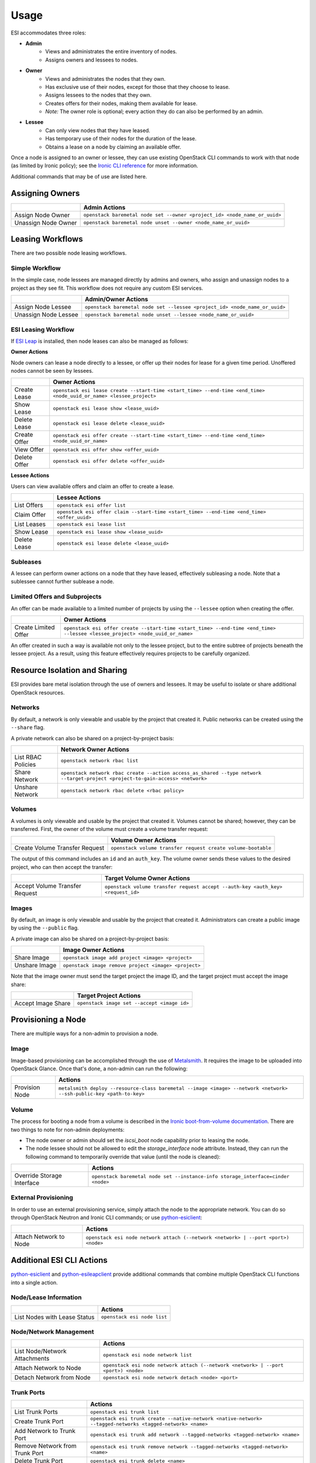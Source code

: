 Usage
=====

ESI accommodates three roles:

* **Admin**
   * Views and administrates the entire inventory of nodes.
   * Assigns owners and lessees to nodes.
* **Owner**
   * Views and administrates the nodes that they own.
   * Has exclusive use of their nodes, except for those that they choose to lease.
   * Assigns lessees to the nodes that they own.
   * Creates offers for their nodes, making them available for lease.
   * *Note:* The owner role is optional; every action they do can also be performed by an admin.
* **Lessee**
   * Can only view nodes that they have leased.
   * Has temporary use of their nodes for the duration of the lease.
   * Obtains a lease on a node by claiming an available offer.

Once a node is assigned to an owner or lessee, they can use existing OpenStack CLI commands to work with that node (as limited by Ironic policy); see the `Ironic CLI reference`_ for more information.

Additional commands that may be of use are listed here.

Assigning Owners
----------------

+---------------------+---------------------------------------------------------------------------+
|                     | **Admin Actions**                                                         |
+---------------------+---------------------------------------------------------------------------+
| Assign Node Owner   | ``openstack baremetal node set --owner <project_id> <node_name_or_uuid>`` |
+---------------------+---------------------------------------------------------------------------+
| Unassign Node Owner | ``openstack baremetal node unset --owner <node_name_or_uuid>``            |
+---------------------+---------------------------------------------------------------------------+

Leasing Workflows
-----------------

There are two possible node leasing workflows.

Simple Workflow
~~~~~~~~~~~~~~~

In the simple case, node lessees are managed directly by admins and owners, who assign and unassign
nodes to a project as they see fit. This workflow does not require any custom ESI services.

+----------------------+----------------------------------------------------------------------------+
|                      | **Admin/Owner Actions**                                                    |
+----------------------+----------------------------------------------------------------------------+
| Assign Node Lessee   | ``openstack baremetal node set --lessee <project_id> <node_name_or_uuid>`` |
+----------------------+----------------------------------------------------------------------------+
| Unassign Node Lessee | ``openstack baremetal node unset --lessee <node_name_or_uuid>``            |
+----------------------+----------------------------------------------------------------------------+

ESI Leasing Workflow
~~~~~~~~~~~~~~~~~~~~

If `ESI Leap`_ is installed, then node leases can also be managed as follows:

**Owner Actions**

Node owners can lease a node directly to a lessee, or offer up their nodes for lease for a given time period. Unoffered nodes cannot be seen by lessees.

+--------------+---------------------------------------------------------------------------------------------------------------------+
|              | **Owner Actions**                                                                                                   |
+--------------+---------------------------------------------------------------------------------------------------------------------+
| Create Lease | ``openstack esi lease create --start-time <start_time> --end-time <end_time> <node_uuid_or_name> <lessee_project>`` |
+--------------+---------------------------------------------------------------------------------------------------------------------+
| Show Lease   | ``openstack esi lease show <lease_uuid>``                                                                           |
+--------------+---------------------------------------------------------------------------------------------------------------------+
| Delete Lease | ``openstack esi lease delete <lease_uuid>``                                                                         |
+--------------+---------------------------------------------------------------------------------------------------------------------+
| Create Offer | ``openstack esi offer create --start-time <start_time> --end-time <end_time> <node_uuid_or_name>``                  |
+--------------+---------------------------------------------------------------------------------------------------------------------+
| View Offer   | ``openstack esi offer show <offer_uuid>``                                                                           |
+--------------+---------------------------------------------------------------------------------------------------------------------+
| Delete Offer | ``openstack esi offer delete <offer_uuid>``                                                                         |
+--------------+---------------------------------------------------------------------------------------------------------------------+

**Lessee Actions**

Users can view available offers and claim an offer to create a lease.

+--------------+--------------------------------------------------------------------------------------------+
|              | **Lessee Actions**                                                                         |
+--------------+--------------------------------------------------------------------------------------------+
| List Offers  | ``openstack esi offer list``                                                               |
+--------------+--------------------------------------------------------------------------------------------+
| Claim Offer  | ``openstack esi offer claim --start-time <start_time> --end-time <end_time> <offer_uuid>`` |
+--------------+--------------------------------------------------------------------------------------------+
| List Leases  | ``openstack esi lease list``                                                               |
+--------------+--------------------------------------------------------------------------------------------+
| Show Lease   | ``openstack esi lease show <lease_uuid>``                                                  |
+--------------+--------------------------------------------------------------------------------------------+
| Delete Lease | ``openstack esi lease delete <lease_uuid>``                                                |
+--------------+--------------------------------------------------------------------------------------------+

Subleases
~~~~~~~~~

A lessee can perform owner actions on a node that they have leased, effectively subleasing a node. Note that a sublessee cannot further sublease a node.

Limited Offers and Subprojects
~~~~~~~~~~~~~~~~~~~~~~~~~~~~~~

An offer can be made available to a limited number of projects by using the ``--lessee`` option when creating the offer.

+----------------------+------------------------------------------------------------------------------------------------------------------------------+
|                      | **Owner Actions**                                                                                                            |
+----------------------+------------------------------------------------------------------------------------------------------------------------------+
| Create Limited Offer | ``openstack esi offer create --start-time <start_time> --end-time <end_time> --lessee <lessee_project> <node_uuid_or_name>`` |
+----------------------+------------------------------------------------------------------------------------------------------------------------------+

An offer created in such a way is available not only to the lessee project, but to the entire subtree of projects beneath the lessee project. As a result, using this feature effectively requires projects to be carefully organized.

Resource Isolation and Sharing
------------------------------

ESI provides bare metal isolation through the use of owners and lessees. It may be useful to isolate or share additional OpenStack resources.

Networks
~~~~~~~~

By default, a network is only viewable and usable by the project that created it. Public networks can be created using the ``--share`` flag.

A private network can also be shared on a project-by-project basis:

+--------------------+--------------------------------------------------------------------------------------------------------------------------------+
|                    | **Network Owner Actions**                                                                                                      |
+--------------------+--------------------------------------------------------------------------------------------------------------------------------+
| List RBAC Policies | ``openstack network rbac list``                                                                                                |
+--------------------+--------------------------------------------------------------------------------------------------------------------------------+
| Share Network      | ``openstack network rbac create --action access_as_shared --type network --target-project <project-to-gain-access> <network>`` |
+--------------------+--------------------------------------------------------------------------------------------------------------------------------+
| Unshare Network    | ``openstack network rbac delete <rbac policy>``                                                                                |
+--------------------+--------------------------------------------------------------------------------------------------------------------------------+

Volumes
~~~~~~~

A volumes is only viewable and usable by the project that created it. Volumes cannot be shared; however, they can be transferred. First, the owner of the volume must create a volume transfer request:

+--------------------------------+--------------------------------------------------------------+
|                                | **Volume Owner Actions**                                     |
+--------------------------------+--------------------------------------------------------------+
| Create Volume Transfer Request | ``openstack volume transfer request create volume-bootable`` |
+--------------------------------+--------------------------------------------------------------+

The output of this command includes an ``id`` and an ``auth_key``. The volume owner sends these values to the desired project, who can then accept the transfer:

+--------------------------------+---------------------------------------------------------------------------------+
|                                | **Target Volume Owner Actions**                                                 |
+--------------------------------+---------------------------------------------------------------------------------+
| Accept Volume Transfer Request | ``openstack volume transfer request accept --auth-key <auth_key> <request_id>`` |
+--------------------------------+---------------------------------------------------------------------------------+

Images
~~~~~~

By default, an image is only viewable and usable by the project that created it. Administrators can create a public image by using the ``--public`` flag.

A private image can also be shared on a project-by-project basis:

+----------------------+------------------------------------------------------+
|                      | **Image Owner Actions**                              |
+----------------------+------------------------------------------------------+
| Share Image          | ``openstack image add project <image> <project>``    |
+----------------------+------------------------------------------------------+
| Unshare Image        | ``openstack image remove project <image> <project>`` |
+----------------------+------------------------------------------------------+

Note that the image owner must send the target project the image ID, and the target project must accept the image share:

+----------------------+---------------------------------------------+
|                      | **Target Project Actions**                  |
+----------------------+---------------------------------------------+
| Accept Image Share   | ``openstack image set --accept <image id>`` |
+----------------------+---------------------------------------------+

Provisioning a Node
-------------------

There are multiple ways for a non-admin to provision a node.

Image
~~~~~

Image-based provisioning can be accomplished through the use of `Metalsmith`_. It requires the image to be uploaded into OpenStack Glance. Once that's done, a non-admin can run the following:

+----------------+---------------------------------------------------------------------------------------------------------------------+
|                | **Actions**                                                                                                         |
+----------------+---------------------------------------------------------------------------------------------------------------------+
| Provision Node | ``metalsmith deploy --resource-class baremetal --image <image> --network <network> --ssh-public-key <path-to-key>`` |
+----------------+---------------------------------------------------------------------------------------------------------------------+

Volume
~~~~~~

The process for booting a node from a volume is described in the `Ironic boot-from-volume documentation`_. There are two things to note for non-admin deployments:

* The node owner or admin should set the `iscsi_boot` node capability prior to leasing the node.
* The node lessee should not be allowed to edit the `storage_interface` node attribute. Instead, they can run the following command to temporarily override that value (until the node is cleaned):

+----------------------------+----------------------------------------------------------------------------------+
|                            | **Actions**                                                                      |
+----------------------------+----------------------------------------------------------------------------------+
| Override Storage Interface | ``openstack baremetal node set --instance-info storage_interface=cinder <node>`` |
+----------------------------+----------------------------------------------------------------------------------+

External Provisioning
~~~~~~~~~~~~~~~~~~~~~

In order to use an external provisioning service, simply attach the node to the appropriate network. You can do so through OpenStack Neutron and Ironic CLI commands; or use `python-esiclient`_:

+-------------------------------+------------------------------------------------------------------------------------+
|                               | **Actions**                                                                        |
+-------------------------------+------------------------------------------------------------------------------------+
| Attach Network to Node        | ``openstack esi node network attach (--network <network> | --port <port>) <node>`` |
+-------------------------------+------------------------------------------------------------------------------------+

Additional ESI CLI Actions
--------------------------

`python-esiclient`_ and `python-esileapclient`_ provide additional commands that combine multiple OpenStack CLI functions into a single action.

Node/Lease Information
~~~~~~~~~~~~~~~~~~~~~~

+------------------------------+-----------------------------+
|                              | **Actions**                 |
+------------------------------+-----------------------------+
| List Nodes with Lease Status | ``openstack esi node list`` |
+------------------------------+-----------------------------+

Node/Network Management
~~~~~~~~~~~~~~~~~~~~~~~

+-------------------------------+------------------------------------------------------------------------------------+
|                               | **Actions**                                                                        |
+-------------------------------+------------------------------------------------------------------------------------+
| List Node/Network Attachments | ``openstack esi node network list``                                                |
+-------------------------------+------------------------------------------------------------------------------------+
| Attach Network to Node        | ``openstack esi node network attach (--network <network> | --port <port>) <node>`` |
+-------------------------------+------------------------------------------------------------------------------------+
| Detach Network from Node      | ``openstack esi node network detach <node> <port>``                                |
+-------------------------------+------------------------------------------------------------------------------------+

Trunk Ports
~~~~~~~~~~~

+--------------------------------+------------------------------------------------------------------------------------------------------------+
|                                | **Actions**                                                                                                |
+--------------------------------+------------------------------------------------------------------------------------------------------------+
| List Trunk Ports               | ``openstack esi trunk list``                                                                               |
+--------------------------------+------------------------------------------------------------------------------------------------------------+
| Create Trunk Port              | ``openstack esi trunk create --native-network <native-network> --tagged-networks <tagged-network> <name>`` |
+--------------------------------+------------------------------------------------------------------------------------------------------------+
| Add Network to Trunk Port      | ``openstack esi trunk add network --tagged-networks <tagged-network> <name>``                              |
+--------------------------------+------------------------------------------------------------------------------------------------------------+
| Remove Network from Trunk Port | ``openstack esi trunk remove network --tagged-networks <tagged-network> <name>``                           |
+--------------------------------+------------------------------------------------------------------------------------------------------------+
| Delete Trunk Port              | ``openstack esi trunk delete <name>``                                                                      |
+--------------------------------+------------------------------------------------------------------------------------------------------------+

.. _Ironic CLI reference: https://docs.openstack.org/python-ironicclient/latest/cli/osc_plugin_cli.html
.. _ESI Leap: https://github.com/CCI-MOC/esi-leap
.. _Metalsmith: https://docs.openstack.org/metalsmith/latest/
.. _Ironic boot-from-volume documentation: https://docs.openstack.org/ironic/latest/admin/boot-from-volume.html
.. _python-esiclient: https://github.com/CCI-MOC/python-esiclient
.. _python-esileapclient: https://github.com/CCI-MOC/python-esileapclient
